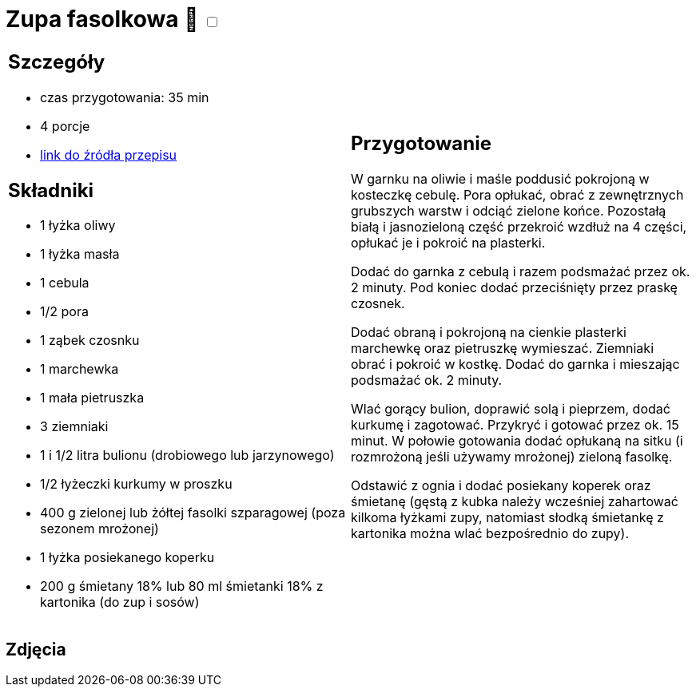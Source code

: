 = Zupa fasolkowa 🌱 +++ <label class="switch"><input data-status="off" type="checkbox"><span class="slider round"></span></label>+++

[cols=".<a,.<a"]
[frame=none]
[grid=none]
|===
|
== Szczegóły
* czas przygotowania: 35 min
* 4 porcje
* https://www.kwestiasmaku.com/przepis/zupa-fasolkowa[link do źródła przepisu]

== Składniki
* 1 łyżka oliwy
* 1 łyżka masła
* 1 cebula
* 1/2 pora
* 1 ząbek czosnku
* 1 marchewka
* 1 mała pietruszka
* 3 ziemniaki
* 1 i 1/2 litra bulionu (drobiowego lub jarzynowego)
* 1/2 łyżeczki kurkumy w proszku
* 400 g zielonej lub żółtej fasolki szparagowej (poza sezonem mrożonej)
* 1 łyżka posiekanego koperku
* 200 g śmietany 18% lub 80 ml śmietanki 18% z kartonika (do zup i sosów)

|
== Przygotowanie

W garnku na oliwie i maśle poddusić pokrojoną w kosteczkę cebulę. Pora opłukać, obrać z zewnętrznych grubszych warstw i odciąć zielone końce. Pozostałą białą i jasnozieloną część przekroić wzdłuż na 4 części, opłukać je i pokroić na plasterki.

Dodać do garnka z cebulą i razem podsmażać przez ok. 2 minuty. Pod koniec dodać przeciśnięty przez praskę czosnek.

Dodać obraną i pokrojoną na cienkie plasterki marchewkę oraz pietruszkę wymieszać. Ziemniaki obrać i pokroić w kostkę. Dodać do garnka i mieszając podsmażać ok. 2 minuty.

Wlać gorący bulion, doprawić solą i pieprzem, dodać kurkumę i zagotować. Przykryć i gotować przez ok. 15 minut. W połowie gotowania dodać opłukaną na sitku (i rozmrożoną jeśli używamy mrożonej) zieloną fasolkę.

Odstawić z ognia i dodać posiekany koperek oraz śmietanę (gęstą z kubka należy wcześniej zahartować kilkoma łyżkami zupy, natomiast słodką śmietankę z kartonika można wlać bezpośrednio do zupy).

|===

[.text-center]
== Zdjęcia
